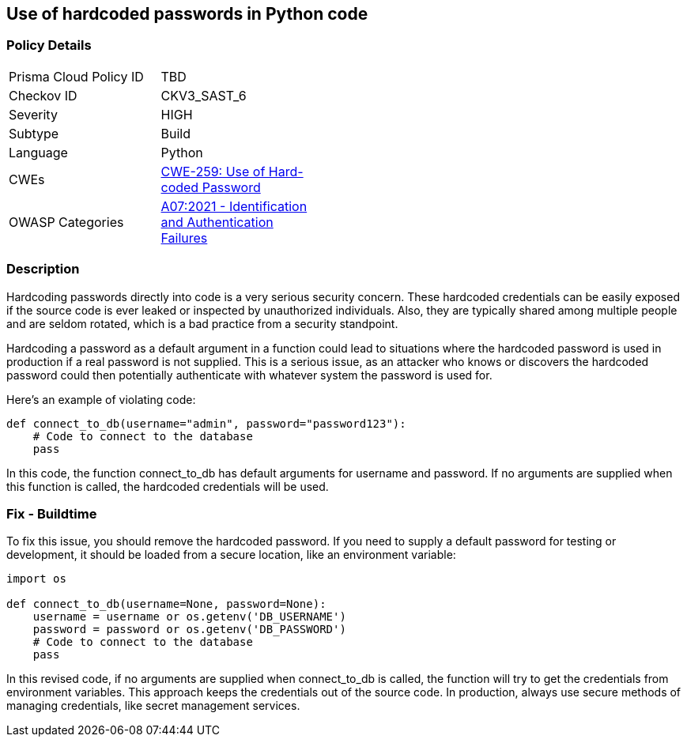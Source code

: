 == Use of hardcoded passwords in Python code


=== Policy Details 

[width=45%]
[cols="1,1"]
|=== 
|Prisma Cloud Policy ID 
| TBD

|Checkov ID 
|CKV3_SAST_6

|Severity
|HIGH

|Subtype
|Build

|Language
|Python

|CWEs
|https://cwe.mitre.org/data/definitions/259.html[CWE-259: Use of Hard-coded Password]

|OWASP Categories
|https://owasp.org/Top10/A07_2021-Identification_and_Authentication_Failures/[A07:2021 - Identification and Authentication Failures]

|=== 



=== Description

Hardcoding passwords directly into code is a very serious security concern. These hardcoded credentials can be easily exposed if the source code is ever leaked or inspected by unauthorized individuals. Also, they are typically shared among multiple people and are seldom rotated, which is a bad practice from a security standpoint.

Hardcoding a password as a default argument in a function could lead to situations where the hardcoded password is used in production if a real password is not supplied. This is a serious issue, as an attacker who knows or discovers the hardcoded password could then potentially authenticate with whatever system the password is used for.

Here's an example of violating code:

[source,python]
----
def connect_to_db(username="admin", password="password123"):
    # Code to connect to the database
    pass
----

In this code, the function connect_to_db has default arguments for username and password. If no arguments are supplied when this function is called, the hardcoded credentials will be used.

=== Fix - Buildtime

To fix this issue, you should remove the hardcoded password. If you need to supply a default password for testing or development, it should be loaded from a secure location, like an environment variable:

[source,python]
----
import os

def connect_to_db(username=None, password=None):
    username = username or os.getenv('DB_USERNAME')
    password = password or os.getenv('DB_PASSWORD')
    # Code to connect to the database
    pass
----

In this revised code, if no arguments are supplied when connect_to_db is called, the function will try to get the credentials from environment variables. This approach keeps the credentials out of the source code. In production, always use secure methods of managing credentials, like secret management services.
